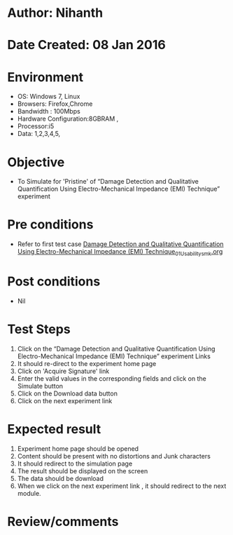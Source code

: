 * Author: Nihanth
* Date Created: 08 Jan 2016
* Environment
  - OS: Windows 7, Linux
  - Browsers: Firefox,Chrome
  - Bandwidth : 100Mbps
  - Hardware Configuration:8GBRAM , 
  - Processor:i5
  - Data: 1,2,3,4,5,

* Objective
  - To Simulate for 'Pristine' of “Damage Detection and Qualitative Quantification Using Electro-Mechanical Impedance (EMI) Technique” experiment

* Pre conditions
  - Refer to first test case [[https://github.com/Virtual-Labs/virtual-smart-structures-and-dynamics-laboratory-iitd/blob/master/test-cases/integration_test-cases/Damage Detection and Qualitative Quantification Using Electro-Mechanical Impedance (EMI) Technique/Damage Detection and Qualitative Quantification Using Electro-Mechanical Impedance (EMI) Technique_01_Usability_smk.org][Damage Detection and Qualitative Quantification Using Electro-Mechanical Impedance (EMI) Technique_01_Usability_smk.org]]

* Post conditions
  - Nil
* Test Steps
  1. Click on the “Damage Detection and Qualitative Quantification Using Electro-Mechanical Impedance (EMI) Technique” experiment Links 
  2. It should re-direct to the experiment home page
  3. Click on 'Acquire Signature' link
  4. Enter the valid values in the corresponding fields and click on the Simulate button
  5. Click on the Download data button
  6. Click on the next experiment link

* Expected result
  1. Experiment home page should be opened
  2. Content should be present with no distortions and Junk characters
  3. It should redirect to the simulation page
  4. The result should be displayed on the screen
  5. The data should be download
  6. When we click on the next experiment link , it should redirect to the next module.

* Review/comments


